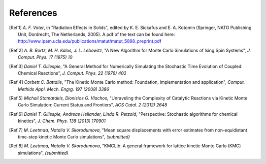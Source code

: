 References
============

.. [Ref.1] *A. F. Voter*, in "Radiation Effects in Solids", edited by K. E. Sickafus and E. A. Kotomin (Springer, NATO Publishing Unit, Dordrecht, The Netherlands, 2005). A pdf of the text can be found here: http://www.ipam.ucla.edu/publications/matut/matut_5898_preprint.pdf

.. [Ref.2] *A. B. Bortz, M. H. Kalos, J. L. Lebowitz*, "A New Algorithm for Monte Carlo Simulations of Ising Spin Systems", *J. Comput. Phys. 17 (1975) 10*

.. [Ref.3] *Daniel T. Gillespie*, "A General Method for Numerically Simulating the Stochastic Time Evolution of Coupled Chemical Reactions", *J. Comput. Phys. 22 (1976) 403*

.. [Ref.4] *Corbett C. Battaile*, "The Kinetic Monte Carlo method: Foundation, implementation and application", *Comput. Methids Appl. Mech. Engrg. 197 (2008) 3386*

.. [Ref.5] *Michail Stamatakis, Dionisios G. Vlachos*, "Unraveling the Complexity of Catalytic Reactions via Kinetic Monte Carlo Simulation: Current Status and Frontiers", *ACS Catal. 2 (2012) 2648*

.. [Ref.6] *Daniel T. Gillespie, Andreas Hellander, Linda R. Petzold*, "Perspective: Stochastic algorithms for chemical kinetics", *J. Chem. Phys. 138 (2013) 170901*

.. [Ref.7] *M. Leetmaa, Natalia V. Skorodumova*, "Mean square displacements with error estimates from non-equidistant time-step kinetic Monte Carlo simulations", *(submitted)*

.. [Ref.8] *M. Leetmaa, Natalia V. Skorodumova*, "KMCLib: A general framework for lattice kinetic Monte Carlo (KMC) simulations", *(submitted)*

